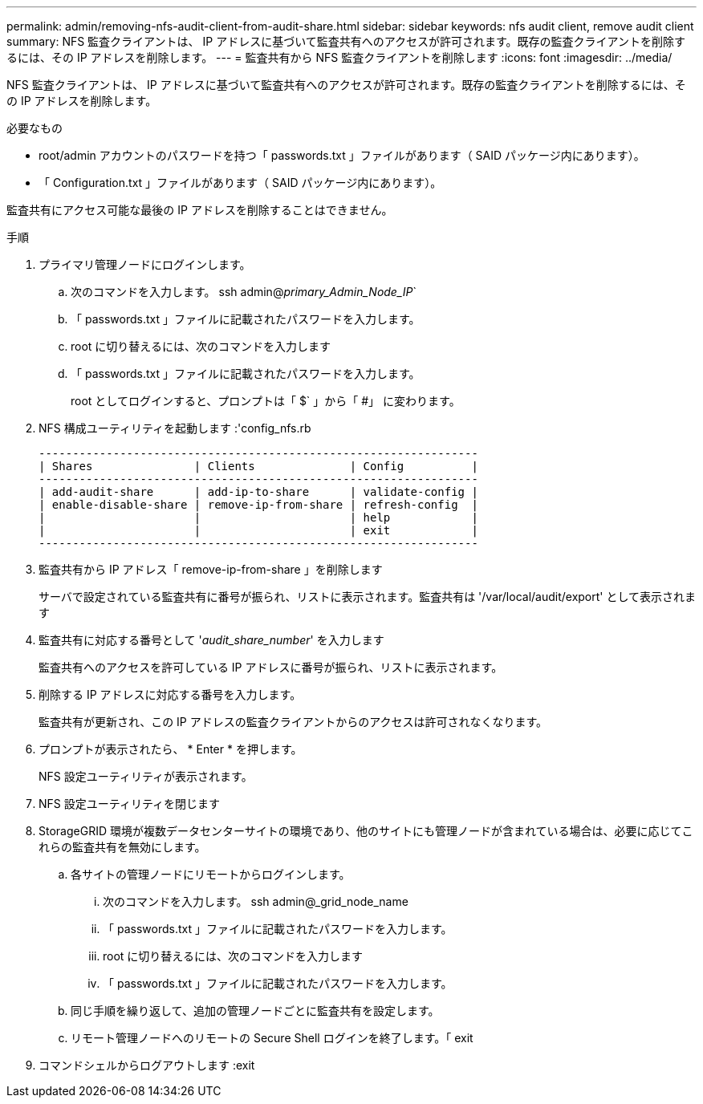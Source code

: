 ---
permalink: admin/removing-nfs-audit-client-from-audit-share.html 
sidebar: sidebar 
keywords: nfs audit client, remove audit client 
summary: NFS 監査クライアントは、 IP アドレスに基づいて監査共有へのアクセスが許可されます。既存の監査クライアントを削除するには、その IP アドレスを削除します。 
---
= 監査共有から NFS 監査クライアントを削除します
:icons: font
:imagesdir: ../media/


[role="lead"]
NFS 監査クライアントは、 IP アドレスに基づいて監査共有へのアクセスが許可されます。既存の監査クライアントを削除するには、その IP アドレスを削除します。

.必要なもの
* root/admin アカウントのパスワードを持つ「 passwords.txt 」ファイルがあります（ SAID パッケージ内にあります）。
* 「 Configuration.txt 」ファイルがあります（ SAID パッケージ内にあります）。


監査共有にアクセス可能な最後の IP アドレスを削除することはできません。

.手順
. プライマリ管理ノードにログインします。
+
.. 次のコマンドを入力します。 ssh admin@_primary_Admin_Node_IP_`
.. 「 passwords.txt 」ファイルに記載されたパスワードを入力します。
.. root に切り替えるには、次のコマンドを入力します
.. 「 passwords.txt 」ファイルに記載されたパスワードを入力します。
+
root としてログインすると、プロンプトは「 $` 」から「 #」 に変わります。



. NFS 構成ユーティリティを起動します :'config_nfs.rb
+
[listing]
----

-----------------------------------------------------------------
| Shares               | Clients              | Config          |
-----------------------------------------------------------------
| add-audit-share      | add-ip-to-share      | validate-config |
| enable-disable-share | remove-ip-from-share | refresh-config  |
|                      |                      | help            |
|                      |                      | exit            |
-----------------------------------------------------------------
----
. 監査共有から IP アドレス「 remove-ip-from-share 」を削除します
+
サーバで設定されている監査共有に番号が振られ、リストに表示されます。監査共有は '/var/local/audit/export' として表示されます

. 監査共有に対応する番号として '_audit_share_number_' を入力します
+
監査共有へのアクセスを許可している IP アドレスに番号が振られ、リストに表示されます。

. 削除する IP アドレスに対応する番号を入力します。
+
監査共有が更新され、この IP アドレスの監査クライアントからのアクセスは許可されなくなります。

. プロンプトが表示されたら、 * Enter * を押します。
+
NFS 設定ユーティリティが表示されます。

. NFS 設定ユーティリティを閉じます
. StorageGRID 環境が複数データセンターサイトの環境であり、他のサイトにも管理ノードが含まれている場合は、必要に応じてこれらの監査共有を無効にします。
+
.. 各サイトの管理ノードにリモートからログインします。
+
... 次のコマンドを入力します。 ssh admin@_grid_node_name
... 「 passwords.txt 」ファイルに記載されたパスワードを入力します。
... root に切り替えるには、次のコマンドを入力します
... 「 passwords.txt 」ファイルに記載されたパスワードを入力します。


.. 同じ手順を繰り返して、追加の管理ノードごとに監査共有を設定します。
.. リモート管理ノードへのリモートの Secure Shell ログインを終了します。「 exit


. コマンドシェルからログアウトします :exit

